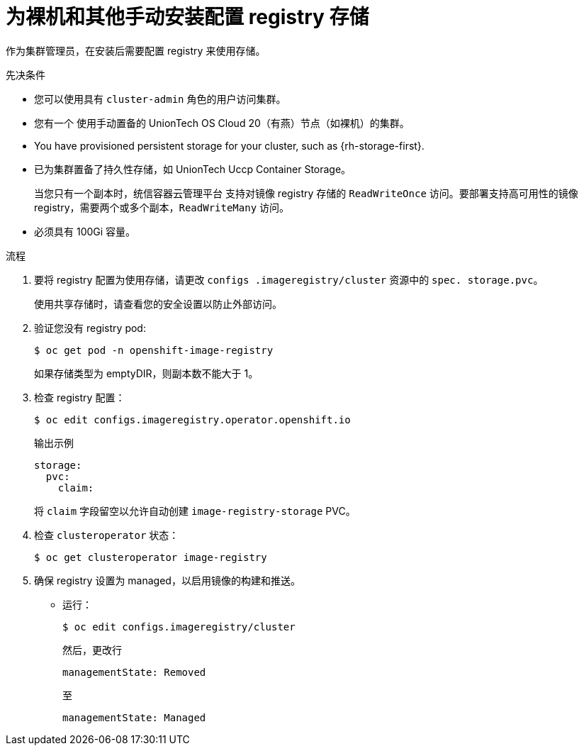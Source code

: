 // Module included in the following assemblies:
//
// * installing/installing_bare_metal/installing-bare-metal.adoc
// * installing/installing_bare_metal/installing-restricted-networks-bare-metal.adoc
// * installing/installing_platform_agnostic/installing-platform-agnostic.adoc
// * registry/configuring_registry_storage/configuring-registry-storage-baremetal
// * installing/installing_ibm_z/installing-ibm-z.adoc

ifeval::["{context}" == "installing-ibm-z"]
:ibm-z:
endif::[]
ifeval::["{context}" == "installing-restricted-networks-ibm-z"]
:ibm-z:
:restricted:
endif::[]
ifeval::["{context}" == "installing-ibm-power"]
:ibm-power:
endif::[]
ifeval::["{context}" == "installing-restricted-networks-ibm-power"]
:ibm-power:
:restricted:
endif::[]

:_content-type: PROCEDURE
[id="registry-configuring-storage-baremetal_{context}"]
ifndef::ibm-z,ibm-power[]
= 为裸机和其他手动安装配置 registry 存储
endif::ibm-z,ibm-power[]
ifdef::ibm-z[]
= Configuring registry storage for IBM Z
endif::ibm-z[]
ifdef::ibm-power[]
= Configuring registry storage for IBM Power
endif::ibm-power[]

作为集群管理员，在安装后需要配置 registry 来使用存储。

.先决条件

* 您可以使用具有 `cluster-admin` 角色的用户访问集群。
* 您有一个
ifndef::ibm-z,ibm-power[使用手动置备的 UnionTech OS Cloud 20（有燕）节点（如裸机）的集群。]
ifdef::ibm-z[on IBM Z.]
ifdef::ibm-power[on IBM Power.]
ifndef::ibm-z[* You have provisioned persistent storage for your cluster, such as {rh-storage-first}.]
ifdef::ibm-z[* You have provisioned persistent storage for your cluster.]
* 已为集群置备了持久性存储，如 UnionTech Uccp Container Storage。
+
[重要]
====
当您只有一个副本时，统信容器云管理平台 支持对镜像 registry 存储的 `ReadWriteOnce` 访问。要部署支持高可用性的镜像 registry，需要两个或多个副本，`ReadWriteMany` 访问。
====
+
* 必须具有 100Gi 容量。

.流程

. 要将 registry 配置为使用存储，请更改 `configs .imageregistry/cluster` 资源中的 `spec. storage.pvc`。
+
[注意]
====
使用共享存储时，请查看您的安全设置以防止外部访问。
====

. 验证您没有 registry pod:
+
[source,terminal]
----
$ oc get pod -n openshift-image-registry
----
+
[注意]
====
如果存储类型为 emptyDIR，则副本数不能大于 1。
====

. 检查 registry 配置：
+
[source,terminal]
----
$ oc edit configs.imageregistry.operator.openshift.io
----
+
.输出示例
[source,yaml]
----
storage:
  pvc:
    claim:
----
+
将 `claim` 字段留空以允许自动创建 `image-registry-storage` PVC。
+
. 检查 `clusteroperator` 状态：
+
[source,terminal]
----
$ oc get clusteroperator image-registry
----
+
. 确保 registry 设置为 managed，以启用镜像的构建和推送。
+
* 运行：
+
----
$ oc edit configs.imageregistry/cluster
----
+
然后，更改行
+
----
managementState: Removed
----
+
至
+
----
managementState: Managed
----

ifeval::["{context}" == "installing-ibm-z"]
:!ibm-z:
endif::[]
ifeval::["{context}" == "installing-restricted-networks-ibm-z"]
:!ibm-z:
:!restricted:
endif::[]
ifeval::["{context}" == "installing-ibm-power"]
:!ibm-power:
endif::[]
ifeval::["{context}" == "installing-restricted-networks-ibm-power"]
:!ibm-power:
:!restricted:
endif::[]
